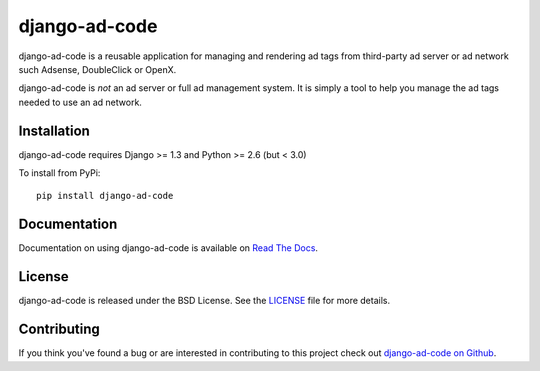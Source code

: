 django-ad-code
===================

django-ad-code is a reusable application for managing and rendering ad tags 
from third-party ad server or ad network such Adsense, DoubleClick or OpenX.

django-ad-code is *not* an ad server or full ad management system. It is simply a tool 
to help you manage the ad tags needed to use an ad network.

.. image::
    https://secure.travis-ci.org/mlavin/django-ad-code.png?branch=master
    :alt: Build Status
        :target: https://secure.travis-ci.org/mlavin/django-ad-code


Installation
--------------------------------------

django-ad-code requires Django >= 1.3 and Python >= 2.6 (but < 3.0)

To install from PyPi::
    
    pip install django-ad-code


Documentation
-----------------------------------

Documentation on using django-ad-code is available on 
`Read The Docs <http://readthedocs.org/docs/django-ad-code/>`_.

License
--------------------------------------

django-ad-code is released under the BSD License. See the 
`LICENSE <https://github.com/mlavin/django-ad-code/blob/master/LICENSE>`_ file for more details.


Contributing
--------------------------------------

If you think you've found a bug or are interested in contributing to this project
check out `django-ad-code on Github <https://github.com/mlavin/django-ad-code>`_.

